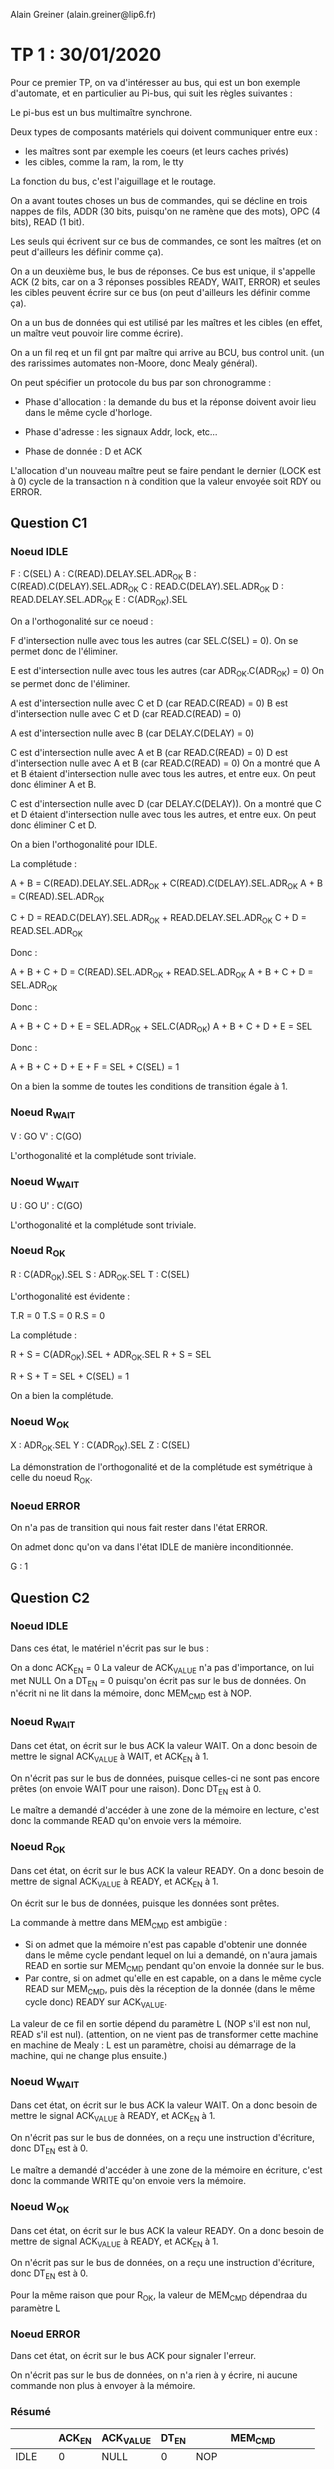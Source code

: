 #+TITLE : Prise de notes TP 4I106 MULTI
#+PROPERTY: header-args :mkdirp yes
#+STARTUP: inlineimages

Alain Greiner (alain.greiner@lip6.fr)

* TP 1 : 30/01/2020

Pour ce premier TP, on va d'intéresser au bus, qui est un bon exemple d'automate, et en particulier au Pi-bus, qui suit les règles suivantes :

Le pi-bus est un bus multimaître synchrone.

Deux types de composants matériels qui doivent communiquer entre eux :
- les maîtres sont par exemple les coeurs (et leurs caches privés)
- les cibles, comme la ram, la rom, le tty

La fonction du bus, c'est l'aiguillage et le routage.

On a avant toutes choses un bus de commandes, qui se décline en trois nappes de fils, ADDR (30 bits, puisqu'on ne ramène que des mots), OPC (4 bits), READ (1 bit).

Les seuls qui écrivent sur ce bus de commandes, ce sont les maîtres (et on peut d'ailleurs les définir comme ça).

On a un deuxième bus, le bus de réponses. Ce bus est unique, il s'appelle ACK (2 bits, car on a 3 réponses possibles READY, WAIT, ERROR) et seules les cibles peuvent écrire sur ce bus (on peut d'ailleurs les définir comme ça).

On a un bus de données qui est utilisé par les maîtres et les cibles (en effet, un maître veut pouvoir lire comme écrire).

On a un fil req et un fil gnt par maître qui arrive au BCU, bus control unit. (un des rarissimes automates non-Moore, donc Mealy général).

On peut spécifier un protocole du bus par son chronogramme :

- Phase d'allocation : la demande du bus et la réponse doivent avoir lieu dans le même cycle d'horloge.

- Phase d'adresse : les signaux Addr, lock, etc...

- Phase de donnée : D et ACK 

L'allocation d'un nouveau maître peut se faire pendant le dernier (LOCK est à 0) cycle de la transaction n à condition que la valeur envoyée soit RDY ou ERROR.

** Question C1

*** Noeud IDLE

F : C(SEL)
A : C(READ).DELAY.SEL.ADR_OK
B : C(READ).C(DELAY).SEL.ADR_OK
C : READ.C(DELAY).SEL.ADR_OK
D : READ.DELAY.SEL.ADR_OK
E : C(ADR_OK).SEL

On a l'orthogonalité sur ce noeud :

F d'intersection nulle avec tous les autres (car SEL.C(SEL) = 0).
On se permet donc de l'éliminer.

E est d'intersection nulle avec tous les autres (car ADR_OK.C(ADR_OK) = 0)
On se permet donc de l'éliminer.

A est d'intersection nulle avec C et D (car READ.C(READ) = 0)
B est d'intersection nulle avec C et D (car READ.C(READ) = 0)

A est d'intersection nulle avec B (car DELAY.C(DELAY) = 0)

C est d'intersection nulle avec A et B (car READ.C(READ) = 0)
D est d'intersection nulle avec A et B (car READ.C(READ) = 0)
On a montré que A et B étaient d'intersection nulle avec tous les autres, et entre eux.
On peut donc éliminer A et B.

C est d'intersection nulle avec D (car DELAY.C(DELAY)).
On a montré que C et D étaient d'intersection nulle avec tous les autres, et entre eux.
On peut donc éliminer C et D.

On a bien l'orthogonalité pour IDLE.

La complétude :

A + B = C(READ).DELAY.SEL.ADR_OK + C(READ).C(DELAY).SEL.ADR_OK
A + B = C(READ).SEL.ADR_OK

C + D = READ.C(DELAY).SEL.ADR_OK + READ.DELAY.SEL.ADR_OK
C + D = READ.SEL.ADR_OK

Donc :

A + B + C + D = C(READ).SEL.ADR_OK + READ.SEL.ADR_OK
A + B + C + D = SEL.ADR_OK

Donc :

A + B + C + D + E = SEL.ADR_OK + SEL.C(ADR_OK)
A + B + C + D + E = SEL

Donc :

A + B + C + D + E + F = SEL + C(SEL) = 1

On a bien la somme de toutes les conditions de transition égale à 1.

*** Noeud R_WAIT

V : GO
V' : C(GO)

L'orthogonalité et la complétude sont triviale.

*** Noeud W_WAIT

U : GO
U' : C(GO)

L'orthogonalité et la complétude sont triviale.

*** Noeud R_OK

R : C(ADR_OK).SEL
S : ADR_OK.SEL
T : C(SEL)

L'orthogonalité est évidente :

T.R = 0
T.S = 0
R.S = 0

La complétude :

R + S = C(ADR_OK).SEL + ADR_OK.SEL
R + S = SEL

R + S + T = SEL + C(SEL) = 1

On a bien la complétude.

*** Noeud W_OK

X : ADR_OK.SEL
Y : C(ADR_OK).SEL
Z : C(SEL)

La démonstration de l'orthogonalité et de la complétude est symétrique à celle du noeud R_OK.

*** Noeud ERROR

On n'a pas de transition qui nous fait rester dans l'état ERROR.

On admet donc qu'on va dans l'état IDLE de manière inconditionnée.

G : 1

** Question C2

*** Noeud IDLE

Dans ces état, le matériel n'écrit pas sur le bus :

On a donc ACK_EN = 0
La valeur de ACK_VALUE n'a pas d'importance, on lui met NULL
On a DT_EN = 0 puisqu'on écrit pas sur le bus de données.
On n'écrit ni ne lit dans la mémoire, donc MEM_CMD est à NOP.

*** Noeud R_WAIT

Dans cet état, on écrit sur le bus ACK la valeur WAIT. On a donc besoin de mettre le signal ACK_VALUE à WAIT, et ACK_EN à 1.

On n'écrit pas sur le bus de données, puisque celles-ci ne sont pas encore prêtes (on envoie WAIT pour une raison). Donc DT_EN est à 0.

Le maître a demandé d'accéder à une zone de la mémoire en lecture, c'est donc la commande READ qu'on envoie vers la mémoire.

*** Noeud R_OK

Dans cet état, on écrit sur le bus ACK la valeur READY. On a donc besoin de mettre de signal ACK_VALUE à READY, et ACK_EN à 1.

On écrit sur le bus de données, puisque les données sont prêtes.

La commande à mettre dans MEM_CMD est ambigüe :
- Si on admet que la mémoire n'est pas capable d'obtenir une donnée dans le même cycle pendant lequel on lui a demandé, on n'aura jamais READ en sortie sur MEM_CMD pendant qu'on envoie la donnée sur le bus.
- Par contre, si on admet qu'elle en est capable, on a dans le même cycle READ sur MEM_CMD, puis dès la réception de la donnée (dans le même cycle donc) READY sur ACK_VALUE.

La valeur de ce fil en sortie dépend du paramètre L (NOP s'il est non nul, READ s'il est nul). (attention, on ne vient pas de transformer cette machine en machine de Mealy : L est un paramètre, choisi au démarrage de la machine, qui ne change plus ensuite.)

*** Noeud W_WAIT

Dans cet état, on écrit sur le bus ACK la valeur WAIT. On a donc besoin de mettre le signal ACK_VALUE à READY, et ACK_EN à 1.

On n'écrit pas sur le bus de données, on a reçu une instruction d'écriture, donc DT_EN est à 0.

Le maître a demandé d'accéder à une zone de la mémoire en écriture, c'est donc la commande WRITE qu'on envoie vers la mémoire.

*** Noeud W_OK

Dans cet état, on écrit sur le bus ACK la valeur READY. On a donc besoin de mettre de signal ACK_VALUE à READY, et ACK_EN à 1.

On n'écrit pas sur le bus de données, on a reçu une instruction d'écriture, donc DT_EN est à 0.

Pour la même raison que pour R_OK, la valeur de MEM_CMD dépendraa du paramètre L

*** Noeud ERROR

Dans cet état, on écrit sur le bus ACK pour signaler l'erreur.

On n'écrit pas sur le bus de données, on n'a rien à y écrire, ni aucune commande non plus à envoyer à la mémoire.

*** Résumé

|        | ACK_EN | ACK_VALUE | DT_EN | MEM_CMD                   |
|--------+--------+-----------+-------+---------------------------|
| IDLE   |      0 | NULL      |     0 | NOP                       |
| R_WAIT |      1 | WAIT      |     0 | READ                      |
| R_OK   |      1 | READY     |     1 | NOP (si !L), READ (si L)  |
| W_WAIT |      1 | WAIT      |     0 | WRITE                     |
| W_OK   |      1 | READY     |     0 | NOP (si !L), WRITE (si L) |
| ERROR  |      1 | ERROR     |     0 | NOP                       |


A priori, on n'a écrit sur les bus ACK comme DT qu'au moment où on avait le droit de le faire. En effet, si on se rappelle le chronogramme du PIBUS, les différents états : R_WAIT R_OK W_WAIT W_OK ERROR n'arrivent qu'après une demande du maître. On a donc le bus réservé pour la réponse (donc aucun problème pour le bus ACK), et éventuellement le bus DT réservé si on a une donnée à transmettre.

Donc notre fonction de génération ne créé pas de court-circuits.

** Question D1

*** Noeud INIT

On passe de INIT à RAM_REQ de manière inconditionnée.

Donc A = 1

*** Noeud RAM_REQ

On passe de RAM_REQ à RAM_A0 (demande de la première adresse) seulement si le bus est alloué. On a donc

B = GNT, et donc B' = C(GNT)

*** Noeud RAM_A0

On passe de RAM_A0 à RAM_A1_D0 (attente de la première donnée et demande de la deuxième adresse) de manière inconditionnée.

Même si la mémoire fait attendre le maître, on demande quand même la prochaine adresse.

Donc C = 1

*** Noeud RAM_A1_D0

Cet état signifie très exactement : *attente* de la première donnée et demande de la deuxième adresse.

La consigne précise :

#+BEGIN_QUOTE
Dans le cas des transactions de type rafale, on utilise une technique de pipe-line, pour effectuer, dans le même cycle et sur deux nappes de fils séparées, le transfert de l'adresse (i+1), en même temps que le transfert de la donnée (i).
#+END_QUOTE

Moi, le maître, je n'ai le droit de demander l'adresse i+1 que si je reçois READY sur le bus ACK pour ma demande de l'adresse i.

Donc

D = RDY et D' = C(RDY)

*** Noeud RAM_A2_D1

De même :

E = RDY et E' = C(RDY)

*** Noeud RAM_A3_D2

De même :

F = RDY et F' = C(RDY)

*** Noeud RAM_D3

De même :

G = RDY et G' = C(RDY)

*** Noeud W_REQ

Dans cet état, on demande l'accès au bus pour écrire dans le tty.

On ne passe dans l'état W_AD que si le bus nous a été donné, donc :

H = GNT et H' = C(GNT)

*** Noeud W_AD

Dans cet état, on envoie une instruction d'écriture sur le bus, à destination du tty.

On ne demande rien dans cet état, on en sort de manière inconditionnée.

Donc I = 1

*** Noeud W_DT

Dans cet état, le maître envoie le caractère et doit vérifier :
- Que le caractère qu'il a transmis est bien arrivé et a bien été traité.
- Qu'il a bien envoyé tous les caractères.

S'il a envoyé tous les caractères, il doit passer dans sa boucle d'attente de saisie du clavier.

Sinon, il doit envoyer le caractère suivant. Et pour cela, il doit demander le bus.

Donc K = RDY.LAST et L = RDY.C(LAST) et J = C(RDY)

On a bien la complétude et l'orthogonalité.

*** Noeud STS_REQ

Dans cet état, le maître veut vérifier la valeur du registre status du tty pour savoir si quelqu'un a écrit dans le terminal.

Pour lire cette valeur, il doit obtenir le bus.

Donc M = GNT et M' = C(GNT)

*** Noeud STS_AD

Dans cet état, le maître envoie l'adresse du registre status du tty, il ne demande rien, il sort de cet état de manière inconditionnée.

Donc N = 1

*** Noeud STS_DT

Dans cet état, le maître doit vérifier :
- Qu'il a bien reçu le contenu du registre status du tty.
- Que la valeur de ce registre est bien non nulle, auquel cas il va demander de lire le registre keybuf du terminal.

Donc O = C(RDY) et P = RDY.C(NUL) et Q = RDY.NUL

On a bien la complétude et l'orthogonalité.

*** Noeud BUF_REQ

Dans cet état, le maître veut lire la valeur du registre keybuf du terminal.

Pour ça, il doit obtenir le bus.

Donc R = GNT et R' = C(GNT)

*** Noeud BUF_AD

Dans cet état, le maître envoie une demande en lecture vers le terminal, il n'attend rien.

On sort de cet état de manière inconditionnée.

Donc S = 1

*** Noeud BUF_DT

Dans cet état, le maître doit simplement attendre la donnée du registre keybuf du terminal.

Donc T = RDY et T' = C(RDY)

** Question D2

*** Noeud INIT

Dans cet état, le maître ne demande rien, n'a pas le bus de commandes ni le bus de données.

On a donc C(REQ), C(CMD_EN), C(DT_EN).

Les signaux ADR_VALUE, READ_VALUE, et LOCK_VALUE ne sont pas applicables, ils ne sont pas envoyés.

*** Noeud RAM_REQ

Dans cet état, le maître demande le bus, mais il ne l'a pas encore. Il n'a pas le droit d'écrire, ni sur le bus de données, ni sur le bus de commandes.

On a donc REQ, C(CMD_EN), C(DT_EN).

Les signaux ADR_VALUE, READ_VALUE, et LOCK_VALUE ne sont toujours pas applicables, ils ne sont pas envoyés.

*** Noeud RAM_A0

Dans cet état, le maître a le bus, il demande l'adresse RAM_BASE.

Le signal REQ passe à 0, parce que la consigne spécifie que celui-ci est utilisé seulement pour demander le bus, pas pour le garder (c'est le signal LOCK_VALUE qui remplit ce rôle).

On envoie une demande, il faut donc autoriser l'émission sur le bus de commandes, donc le signal CMD_EN est activé.

Il s'agit d'une requête en lecture, donc READ_VALUE est à 1.

Il s'agit d'une demande rafale, et cette demande n'est pas la dernière de la rafale. On mettra donc le signal LOCK_VALUE.

On n'écrit pas sur le bus de données, donc DT_EN est à 0.

*** Noeud RAM_A1_D0

Dans cet état, le maître a le bus, il demande l'adresse RAM_BASE+4.

Le signal REQ passe à 0, parce que la consigne spécifie que celui-ci est utilisé seulement pour demander le bus, pas pour le garder (c'est le signal LOCK_VALUE qui remplit ce rôle).

On envoie une demande, il faut donc autoriser l'émission sur le bus de commandes, donc le signal CMD_EN est activé.

Il s'agit d'une requête en lecture, donc READ_VALUE est à 1.

Il s'agit d'une demande rafale, et cette demande n'est pas la dernière de la rafale. On mettra donc le signal LOCK_VALUE.

On n'écrit pas sur le bus de données, donc DT_EN est à 0.

*** Noeud RAM_A2_D1

Pareil que l'état précédent, on prendra bien garde à changer la valeur de la variable ADR_VALUE.

*** Noeud RAM_A3_D2

Pareil que l'état précédent, on prendra bien garde à changer la valeur de la variable ADR_VALUE.

On signalera aussi que la commande est la dernière de la rafale en mettant le signal LOCK_VALUE à 0.

*** Noeud RAM_D3

Dans cet état, le maître n'envoie plus de commandes, donc ADR_VALUE et READ_VALUE et LOCK_VALUE ne sont plus applicables, et CMD_EN est à 0.

On ne demande pas le bus, donc REQ est à 0.

On n'écrit pas sur le bus de données, donc DT_EN est à 0.

*** Noeud W_REQ

Dans cet état, le maître demande le bus, on met donc REQ à 1.

Il ne l'a pas reçu, donc il n'a pas le droit d'écrire sur le bus de commandes. Donc CMD_EN est à 0, et ADR_VALUE, READ_VALUE et LOCK_VALUE ne sont pas applicables.

On n'écrit pas sur le bus de données non plus, donc DT_EN est à 0.

*** Noeud W_AD

Dans cet état, le maître a obtenu le bus, il lance une requête d'écriture simple sur le bus à destination de l'adresse TTY_BASE.

On a donc REQ à 0, CMD_EN à 1, ADR_VALUE à TTY_BASE, READ_VALUE à 0, LOCK_VALUE à 0.

Ici, on a une ambigüité : le maître envoie-t-il les données dans cet état, ou dans l'état suivant ? Le modèle fourni par soclib semble pencher pour la deuxième option, même s'il n'est nulle part question de cycle de décalage entre la requête d'écriture et l'envoi effectif des données.

Le chronogramme (tp1_chronogramme.png) semble aussi pencher pour la deuxième option.

On met donc DT_EN à 0

*** Noeud W_DT

Dans cet état, le maître envoie les données du caractère sur le bus de données, on met donc DT_EN à 1.

Sinon, il n'envoie pas de commandes, ni ne demande le bus.

*** Noeud STS_REQ

Dans cet état, le maître veut obtenir le bus. On a donc REQ à 1.

Puisqu'il ne l'a pas, il n'écrit ni sur le bus de commandes, ni sur le bus de données.

*** Noeud STS_AD

Dans cet état, le maître envoie une requête en lecture simple vers l'adresse TTY_BASE+4. Il n'utilise pas le bus de données.

*** Noeud STS_DT

Dans cet état, le maître reçoit la réponse du terminal. Il ne demande pas le bus, il n'envoie pas de commandes, ni de données.

*** Noeud BUF_REQ

Dans cet état, le maître veut obtenir le bus. On donc REQ à 1.

Puisqu'il ne l'a pas, il n'écrit ni sur le bus de commandes, ni sur le bus de données.

*** Noeud BUF_AD

Dans cet état, le maître a obtenu le bus, il lance une requête simple en lecture vers l'adresse TTY_BASE+8. Il n'utilise pas le bus de données.

*** Noeud BUF_DT

Dans cet état, le maître attend la réponse du terminal. Il n'utilise aucun bus.

*** Résumé

|           | REQ | CMD_EN | ADR_VALUE   | READ_VALUE | LOCK_VALUE | DT_EN |
|-----------+-----+--------+-------------+------------+------------+-------|
| INIT      |   0 |      0 | NULL        | NULL       | NULL       |     0 |
| RAM_REQ   |   1 |      0 | NULL        | NULL       | NULL       |     0 |
| RAM_A0    |   0 |      1 | RAM_BASE    | 1          | 1          |     0 |
| RAM_A1_D0 |   0 |      1 | RAM_BASE+4  | 1          | 1          |     0 |
| RAM_A2_D1 |   0 |      1 | RAM_BASE+8  | 1          | 1          |     0 |
| RAM_A3_D2 |   0 |      1 | RAM_BASE+12 | 1          | 0          |     0 |
| RAM_D3    |   0 |      0 | NULL        | NULL       | NULL       |     0 |
| W_REQ     |   1 |      0 | NULL        | NULL       | NULL       |     0 |
| W_AD      |   0 |      1 | TTY_BASE    | 0          | 0          |     0 |
| W_DT      |   0 |      0 | NULL        | NULL       | NULL       |     1 |
| STS_REQ   |   1 |      0 | NULL        | NULL       | NULL       |     0 |
| STS_AD    |   0 |      1 | TTY_BASE+4  | 1          | 0          |     0 |
| STS_DT    |   0 |      0 | NULL        | NULL       | NULL       |     0 |
| BUF_REQ   |   1 |      0 | NULL        | NULL       | NULL       |     0 |
| BUF_AD    |   0 |      1 | TTY_BASE+8  | 1          | 0          |     0 |
| BUF_DT    |   0 |      0 | NULL        | NULL       | NULL       |     0 |

On a tenu à distinguer NULL et 0 pour distinguer les cas où le signal était effectivement signifiant. Dans les fait, NULL peut prendre n'importe quelle valeur, le signal n'est pas transmis. On imagine qu'il prend la valeur 0.

** Question E1

*** Noeud IDLE

On reste dans l'état IDLE seulement si personne ne demande le bus.

Donc X' = C(REQ) et X = REQ

On a de manière évidente l'orthogonalité et la complétude.

*** Noeud AD

Dans cet état, le bus a été alloué à un maître, et c'est la première commande.

La première commande est en même temps la dernière commande si, et seulement si, LOCK est à 0. Sinon, on est la première commande d'une rafale, et donc on va dans l'état DTAD.

Donc Y = LOCK et Y' = C(LOCK)

On a de manière évidente l'orthogonalité et la complétude.

*** Noeud DTAD

Dans cet état, le bus a été alloué à un maitre, et on est au milieu d'un transaction rafale : CMD(i) / RSP(i-1).

On ne sort de cet état que si :
- la commande envoyée est bien la dernière
- On a bien reçu soit READY, soit ERROR de la cible.

Donc Z = C(WAIT).C(LOCK) et Z' = WAIT + LOCK

On a de manière évidente l'orthogonalité et la complétude.

*** Noeud DT

On ne sort de cet état que si la réponse de la cible est READY ou ERROR.

Donc J = WAIT

On ne retourne dans l'état IDLE que si personne n'a demandé le bus.

Donc K = C(WAIT).C(REQ)

On ne retourne dans l'état AD que si quelqu'un a demandé le bus.

Donc L = C(WAIT).REQ

On a l'orthogonalité et la complétude par construction.

** Question E2

*** Noeud IDLE

On se rappelle ici le fait que cet automate est un automate de Mealy. Le BCU est censé répondre à la requête du maître dans le même cycle.

Le signal GNT est donc activé à la suite de la réception du signal REQ.

Le maître n'a encore sélectionné personne, les signaux de sélection sont à 0.

*** Noeud AD

Dans cet état, le maître a sélectionné un maître et une cible. Dans ce PIBUS simplifié, on a seulement deux cibles possibles, la RAM et le tty.

On active bien entendu qu'un seul des deux signaux SEL0 et SEL1, sous peine de court-circuit.

On active SEL0 si les bits de poids fort correspondent à une adresse de la RAM, SEL1 sinon.

On n'a pas besoin d'activer le signal GNT, le bus a déjà été attribué.

*** Noeud AD/DT

Pareil qu'au noeud précédent.

*** Noeud DT

Dans ce noeud, le bus a été alloué à un maître, et c'est la réponse à la dernière commande.

On n'a pas de commande, donc SEL0 et SEL1 sont à 0.

Si la réponse de la cible est WAIT, on reste dans cet état, on continue à attendre.

Si la réponse de la cible n'est pas WAIT, c'est que le maître courant a fini sa demande (qu'elle soit valable ou non). On peut donc déjà attribuer le bus à un autre maître (ou au même), pour qu'il puisse faire sa commande au prochain cycle. Si le maître requiert le bus (signal REQ), on le lui donne (signal GNT).

*** Résumé

|       | GNT         | SEL0          | SEL1          |
|-------+-------------+---------------+---------------|
| IDLE  | REQ         | 0             | 0             |
| AD    | 0           | DEC(A) == RAM | DEC(A) != RAM |
| DT/AD | 0           | DEC(A) == RAM | DEC(A) != RAM |
| DT    | REQ.C(WAIT) | 0             | 0             |

** Question E3

Comme on l'a déjà expliqué, les contraintes se limitent strictement à :
- on doit laisser un cycle entre la commande d'un maître et la commande d'un autre maître
- le bcu doit répondre au maître dans le même cycle que la demande

Donc, lors de la réponse à la dernière commande d'un maître, la dernière fois que le maître en question a parlé, c'était au cycle précédent. On peut donc se permettre de faire parler un autre maître au cycle suivant. Pour pouvoir faire parler un maître au cycle suivant, il faut lui accorder le bus là maintenant.

Donc, on alloue le maître non seulement dans l'état IDLE, mais aussi dans l'état DT, pour gagner un cycle. 

** Question F1

Instanciation des deux matériels manquants :

#+BEGIN_SRC c++
  PibusSimpleMaster		master	("master", SEG_RAM_BASE, SEG_TTY_BASE);
  PibusSimpleRam		ram	("ram"  , 0, segtable, ram_latency, loader);
#+END_SRC

Connexion des deux matériels manquants :

Commençons par la ram :
- on connecte le signal d'horloge, le signal de reset, et le signal de "tout" (on ne sait pas ce qu'il fait)

#+BEGIN_SRC c++
  ram.p_ck(signal_ck);
  ram.p_resetn(signal_resetn);
  ram.p_tout(signal_pi_tout);
#+END_SRC

- on connecte le signal de sélection (SEL0) :

#+BEGIN_SRC c++
  ram.p_sel(signal_sel_ram);
#+END_SRC

- On connecte le signal d'adresse, d'opcode, de read, de data, de ack :

#+BEGIN_SRC c++
  ram.p_a(signal_pi_a);
  ram.p_read(signal_pi_read);
  ram.p_opc(signal_pi_opc);
  ram.p_ack(signal_pi_ack);
  ram.p_d(signal_pi_d);
#+END_SRC

Ensuite, le maître :
- On commence toujours par le signal d'horloge, de reset, et de tout :

#+BEGIN_SRC c++
  master.p_ck(signal_ck);
  master.p_resetn(signal_resetn);
  master.p_tout(signal_pi_tout);
#+END_SRC

- On connecte le signal de req, de gnt, de lock :

#+BEGIN_SRC c++
  master.p_req(signal_req_master);
  master.p_gnt(signal_gnt_master);
  master.p_lock(signal_pi_lock);
#+END_SRC

- On connecte le signal de addr, opc, read, data, et ack :

#+BEGIN_SRC c++
  master.p_a(signal_pi_a);
  master.p_opc(signal_pi_opc);
  master.p_read(signal_pi_read);
  master.p_d(signal_pi_d);
  master.p_ack(signal_pi_ack);
#+END_SRC

** Question F2

Ajout du segment du tty :

#+BEGIN_SRC c++
  segtable.addSegment("seg_tty", SEG_TTY_BASE, 0x00000010, 1, false);
#+END_SRC

On lui donne le nom "seg_tty", on le fait commencer à SEG_TTY_BASE, on sait par la consigne qu'il occupe 16 octets (4 registres d'un mot chacun), l'identifiant de la cible tty est 1, et on désactive le cache.

** Question F3

Comment est initialisée la chaîne de caractères "Hello World!" dans la mémoire ?

Le constructeur de l'objet PibusSimpleRam prend en dernier argument une référence vers un objet Loader.

L'objet Loader qu'on lui a passé en paramètre est loader, qu'on a instancié trois lignes plus haut :

Le constructeur de cet objet loader prend en paramètre une chaîne de caractères, probablement parsée :
- string_file : un cheminom de fichier qui contient les données à charger
- 0x10000000 : l'adresse à laquelle charger ces données
- D : un flag, apparemment

** Question G1

En exécutant la commande :

#+BEGIN_SRC shell
  time ./simul.x -NCYCLES 1000000
#+END_SRC

On obtient :

- real    0m3.993s
- user    0m1.578s
- sys     0m1.146s


Donc 1000000 de cycles simulés en 4 secondes, soient 250000 cycles par secondes, soit 250 kHz.

La condition selon laquelle SystemC ne doit pas être pire que 1000 fois moins rapide que le matériel est à peu près tenue, si on suppose un matériel simulé à 250 MHz.

** Question G2

Combien y-a-t-il de cycles d'attente dans les états de l'automate du composant maître où celui-ci demande au BCU l'allocation du bus ? Expliquez ce comportement.

On admet que la question signifie : combien y a-t-il de cycles d'attente entre la demande du bus par le maître et son allocation ?

Il n'y a aucun cycle d'attente entre la demande du bus et son allocation : on a l'activation du signal REQ, qui demande le bus, et du signal GNT, qui l'accorde, dans les mêmes cycles.

Ce comportement est voulu. On veut pouvoir répondre au maître tout de suite. Cette chose est rendus possible par le fait que le BCU est un automate de Mealy : son signal GNT peut être activé de manière asynchrone aux fronts d'horloge.

** Question G3

Combien y-a-t-il de cycles d'attente dans les états de l'automate du composant maître ou celui-ci attend la réponse de la RAM ? Expliquez ce comportement.

On admet que la question signifie :

Combien faut-il de cycles entre l'arrivée de la demande du maître à la RAM et le passage de la RAM dans l'état READ_OK (qui signifie que la RAM envoie les données demandées sur le bus) ?

Avec les paramètres qu'on a choisi, on a deux cycles d'attente.

Regardons pour cela les cycles 1, 2, 3 et 4.

(Pour une raison inexpliquée, le maître ne commence pas dans l'état INIT, mais directement dans l'état RAM_A0.)

#+BEGIN_QUOTE
,*******  cycle = 1 *******
bcu : fsm = AD | selected target = 0
master : state = RAM_A0
ram : IDLE
tty : IDLE   keyboard status[0] = 0   display status[0] = 0
req     = 0
gnt     = 0
sel_ram = 1
sel_tty = 0
avalid  = 1
read    = 1
lock    = 1
address = 0x10000000
ack     = 0
data    = 0
,*******  cycle = 2 *******
bcu : fsm = DTAD | selected target = 0
master : state = RAM_A1_D0
ram : READ_WAIT
tty : IDLE   keyboard status[0] = 0   display status[0] = 0
req     = 0
gnt     = 0
sel_ram = 1
sel_tty = 0
avalid  = 1
read    = 1
lock    = 1
address = 0x10000004
ack     = 0
data    = 0
,*******  cycle = 3 *******
bcu : fsm = DTAD | selected target = 0
master : state = RAM_A1_D0
ram : READ_WAIT
tty : IDLE   keyboard status[0] = 0   display status[0] = 0
req     = 0
gnt     = 0
sel_ram = 1
sel_tty = 0
avalid  = 1
read    = 1
lock    = 1
address = 0x10000004
ack     = 0
data    = 0
,*******  cycle = 4 *******
bcu : fsm = DTAD | selected target = 0
master : state = RAM_A1_D0
ram : READ_OK
tty : IDLE   keyboard status[0] = 0   display status[0] = 0
req     = 0
gnt     = 0
sel_ram = 1
sel_tty = 0
avalid  = 1
read    = 1
lock    = 1
address = 0x10000004
ack     = 0x2
data    = 0x6c6c6548
#+END_QUOTE

Le cycle 1 est la demande du maître. Celle-ci arrive à la fin du cycle 1, la RAM sort de l'état IDLE avec le front montant du cycle 2.

La RAM reste dans l'état READ_WAIT jusqu'à la fin du cycle 3, soient deux cycles entiers.

On a donc deux cycles d'attente pour la première demande, ce qui correspond bien au paramètre ram_latency qu'on a choisi. (pas d'attente en revanche pour les demandes suivantes de la rafale, ce qui correspond à notre modélisation de la RAM)

** Question G4

On admet que la question signifie :

Combien faut-il de cycles, *depuis un état initial INIT du maître*, pour afficher un caractère sur le composant PIBUS_MULTI_TTY ?

On commence donc par se placer dans le premier état INIT du maître (dont l'index du cycle n'est pas déterministe, il dépend en fait du temps qu'on a fait tourner le maître à attendre notre input au clavier).

Il se trouve que dans ma trace, ce premier état initial INIT est au cycle 9389. On recherche donc à partir de ce cycle-là le premier état DISPLAY du TTY, avec 0x48 ('H') en data.

C'est le cycle 9400.

Il faut donc 9400 - 9389 = 11 cycles pour afficher un caractère dans le composant PIBUS_MULTI_TTY depuis l'état inital INIT du maître, étant donné les valeurs de latence de la RAM données en paramètres (soit 2 dans notre cas, variable ram_latency que nous n'avons pas modifié).

** Question G5

Comme on l'a déjà dit, le maître commence directement dans l'état RAM_A0 pour une raison inexpliquée.

Le chronogramme tiendra compte de cet état de choses, et commencera aussi dans cet état-là.

Ci-joint donc un chronogramme des cycles 1 à 20 compris :

[[./TP1/chronogramme.png][Chronogramme]]


On s'est permis de spécifier à certains endroits un signal XXX pour "don't care". On voulait en fait faire remarquer que personne n'écrivait à ce moment-là. Laisser la valeur résiduelle des cycles précédents aurait fonctionné aussi, mais on aurait eu plus de mal à faire la différence entre un signal effectivement envoyé et un signal résiduel dont il ne faut pas tenir compte.


* TP 2 : 07/02/2020

** Question C1

On a direct mapping, soit icache_ways = 1

On a 16 octets par ligne de cache, soit 4 mots, donc icache_words = 4

1024 / 16, soient 64 lignes, donc icache_sets = 64

De même pour les caches de données.

** Question C2

Il faut pouvoir garantir que la machine rebootera après un arrêt intempestif.

Pour que notre automate soit déterministe, il faut qu'il ait un unique état initial connu et constant.

Cet état initial est donné par le contenu du segment seg_reset.

Il faut absolument que ce segment mappe vers une zone de la mémoire en lecture seule.

** Question C3

Le segment seg_tty doit être non cachable, parce que les caractères affichés dans le terminal doivent toujours correspondre effectivement à ce que le processeur connaît.

Le cache permet que ces deux valeurs soient différentes, même transitoirement, et c'est inacceptable.

** Question C4

Les segments protégés sont :
- seg_reset
- seg_kcode
- seg_kdata
- seg_kdata
- seg_tty

On le repère à ce que ils font partie des adresses hautes (bit de poids fort à 1).

** Question D1

Le programme utilisateur doit donner au noyau :
- la référence de l'appel système qu'il appelle
- les paramètres

La première information est facile à transmettre :
Les noms et les comportements des appels systèmes sont réputés connus de l'utilisateur (ils sont documentés) : il suffit de passer un nom, et le noyau a une liste statique des appels systèmes. Il cherche dans sa liste et trouve (ou non, auquel cas il rend une erreur).

La deuxième information est un peu plus délicate à transmettre : le noyau et le userspace n'ont pas la même pile : le noyau, qui a tous les droits, peut aller chercher les arguments directement dans la pile utilisateur du processus qui a fait l'appel système (c'est ce que faisait unix v5).

Sinon, comme c'est le cas ici, on peut stocker les arguments dans des registres visibles du processeur. Cette technique suppose une quantité limitée d'arguments.

En général, c'est même une technique mixte qui est utilisée : les premiers arguments peuvent être mis dans des registres, et la suite peut-être mise ou bien dans la pile ou bien dans une zone précise de l'espace mémoire du processus appelant.

** Question D2

Le tableau _cause_vector contient les raisons d'entrée en mode noyau. Il est initialisé dans le fichier exc_handler.c.

Le tableau _syscall_vector contient les points d'entrée des handlers des appels systèmes. Il est initialisé dans le fichier sys_handler.c.

D'après le code assembleur de la fonction _sys_handler, les handlers des appels systèmes sont indexés par leurs 5 bits de poids faible (donc 32 handlers) :

#+BEGIN_SRC mips
	  andi        $26,$2,0x1F
#+END_SRC

** Question D3

Dans l'ordre :

L'utilisateur appelle la fonction utilisateur proctime().

La fonction proctime() appelle la fonction inlinée sys_call(), avec comme premier argument 0x01, soit l'index de la fonction *noyau* _proctime() dans le tableau _syscall_vector.

La fonction syscall() enregistre dans des registres du processeur les arguments de la fonction, et il appelle l'instruction MIPS "syscall".

On fait l'hypothèse que cette instruction permet de passer en mode noyau (donc de rendre accessible des instructions processeur et des adresses), et de jump à une adresse bien précise. Ce passage en mode noyau se fait au moyen d'une trappe, soit une interruption matérielle.

On fait l'hypothèse, appuyée sur le code, qu'on saute à l'adresse 0x80000000 (en fait 0x80000000 + 0x180), soit l'adresse de la fonction assembleur _giet. Cette fonction assembleur du noyau a pour but de regarder quelle est la cause de l'interruption matérielle. Il se trouve que la cause de l'interruption matérielle courante suppose l'appel à la fonction assembleur _sys_handler.

On saute donc vers la fonction _sys_handler.

La fonction _sys_handler consulte le tableau _syscall_vector, et voit donc que le handler à appeler est la fonction _proctime.

_sys_handler saute donc vers la fonction _proctime (et il prend la peine de désactiver les interruptions : le noyau est *non-préemptif*) :

#+BEGIN_SRC mips
	  jalr        $3
	  mtc0        $0,$12                 
#+END_SRC

(on est en MIPS 32 bits, avec 5 étages de pipeline et un delayed slot : l'instruction mtc0 est exécutée malgré le jump)

La fonction _proctime consiste en une ligne d'assembleur, qui va lire le contenu du registre $9 du coprocesseur 0, censé apparemment contenir le nombre de cycles de processeurs écoulés depuis le démarrage de la machine (on ne sait pas trop comment, le code ne permet pas de le dire).

Cette valeur est copiée dans une variable de la pile, appelée ret. Cette variable est retournée par la fonction.

On se retrouve à la ligne suivante :

#+BEGIN_SRC mips
	  lw          $26,16($29)
	  mtc0        $26,$12
#+END_SRC

La fin de la fonction restaure les pointeurs de pile et d'instructions.

On se retrouve en mode utilisateur, à la fin de la fonction sys_call().

Qui retourne la valeur qui a été opportunément placée dans la pile au bon endroit (dans la variable reg_no_and_output).

On se trouve à la fin de la fonction proctime().

** Question D4

Cet appel système dont on vient de détailler le déroulement a le coût en *instructions* suivant, calculé sur la base des fichiers app.bin.txt et sys.bin.txt, qui sont les codes objets désassemblés :

Dans la fonction proctime :

400094:	27bdffe0 	addiu	sp,sp,-32
400098:	afbf001c 	sw	ra,28(sp)
40009c:	afbe0018 	sw	s8,24(sp)
4000a0:	03a0f025 	move	s8,sp
4000a4:	afa00010 	sw	zero,16(sp)
4000a8:	00003825 	move	a3,zero
4000ac:	00003025 	move	a2,zero
4000b0:	00002825 	move	a1,zero
4000b4:	24040001 	li	a0,1
4000b8:	0c100000 	jal	400000 <sys_call>
4000bc:	00000000 	nop

(soient 11 instructions)

Dans la fonction sys_call :

400000:	27bdfff8 	addiu	sp,sp,-8
400004:	afbf0004 	sw	ra,4(sp)
400008:	afbe0000 	sw	s8,0(sp)
40000c:	03a0f025 	move	s8,sp
400010:	afc40008 	sw	a0,8(s8)
400014:	afc5000c 	sw	a1,12(s8)
400018:	afc60010 	sw	a2,16(s8)
40001c:	afc70014 	sw	a3,20(s8)
400020:	8fc20008 	lw	v0,8(s8)
400024:	8fc4000c 	lw	a0,12(s8)
400028:	8fc50010 	lw	a1,16(s8)
40002c:	8fc60014 	lw	a2,20(s8)
400030:	8fc70018 	lw	a3,24(s8)
400034:	0000000c 	syscall

(soient 14 instructions)

Dans la fonction _giet :

80000180:	401b6800 	mfc0	k1,c0_cause
80000184:	3c1a8200 	lui	k0,0x8200
80000188:	275a00d0 	addiu	k0,k0,208
8000018c:	337b003c 	andi	k1,k1,0x3c
80000190:	035bd021 	addu	k0,k0,k1
80000194:	8f5a0000 	lw	k0,0(k0)
80000198:	03400008 	jr	k0
8000019c:	00000000 	nop

(soient 8 instructions)

Dans la fonction _sys_handler :

800001a0:	27bdffe8 	addiu	sp,sp,-24
800001a4:	401a6000 	mfc0	k0,c0_status
800001a8:	afba0010 	sw	k0,16(sp)
800001ac:	401b7000 	mfc0	k1,c0_epc
800001b0:	277b0004 	addiu	k1,k1,4
800001b4:	afbb0014 	sw	k1,20(sp)
800001b8:	305a001f 	andi	k0,v0,0x1f
800001bc:	001ad080 	sll	k0,k0,0x2
800001c0:	3c1b8200 	lui	k1,0x8200
800001c4:	277b031c 	addiu	k1,k1,796
800001c8:	037ad821 	addu	k1,k1,k0
800001cc:	8f630000 	lw	v1,0(k1)
800001d0:	241bffed 	li	k1,-19
800001d4:	401a6000 	mfc0	k0,c0_status
800001d8:	035bd024 	and	k0,k0,k1
800001dc:	0060f809 	jalr	v1
800001e0:	409a6000 	mtc0	k0,c0_status

(soient 17 instructions)

Dans la fonction _proctime :

80000520:	27bdfff0 	addiu	sp,sp,-16
80000524:	afbe000c 	sw	s8,12(sp)
80000528:	03a0f025 	move	s8,sp
8000052c:	40024800 	mfc0	v0,c0_count
80000530:	afc20000 	sw	v0,0(s8)
80000534:	8fc20000 	lw	v0,0(s8)
80000538:	03c0e825 	move	sp,s8
8000053c:	8fbe000c 	lw	s8,12(sp)
80000540:	27bd0010 	addiu	sp,sp,16
80000544:	03e00008 	jr	ra
80000548:	00000000 	nop

(soient 11 instructions)

De retour dans la fonction _sys_handler :

800001e4:	40806000 	mtc0	zero,c0_status
800001e8:	8fba0010 	lw	k0,16(sp)
800001ec:	409a6000 	mtc0	k0,c0_status
800001f0:	8fba0014 	lw	k0,20(sp)
800001f4:	409a7000 	mtc0	k0,c0_epc
800001f8:	27bd0018 	addiu	sp,sp,24
800001fc:	42000018 	eret

(soient 7 instructions)

De retour dans la fonction sys_call (on est donc sorti du mode noyau) :

400038:	03c0e825 	move	sp,s8
40003c:	8fbf0004 	lw	ra,4(sp)
400040:	8fbe0000 	lw	s8,0(sp)
400044:	27bd0008 	addiu	sp,sp,8
400048:	03e00008 	jr	ra
40004c:	00000000 	nop

(soient 6 instructions)

De retour dans la fonction proctime :

4000c0:	03c0e825 	move	sp,s8
4000c4:	8fbf001c 	lw	ra,28(sp)
4000c8:	8fbe0018 	lw	s8,24(sp)
4000cc:	27bd0020 	addiu	sp,sp,32
4000d0:	03e00008 	jr	ra
4000d4:	00000000 	nop

(soient 6 instructions)

Donc, depuis l'appel à la fonction proctime par le programme applicatif, à la sortie de cette même fonction, on a un coût en instructions :

*37 instructions* en mode utilisateur
*43 instructions* en mode système

Soient un grand total de *80 instructions*.

Si on suppose, en raison des delayed slots, cycles de gels, accès mémoire, etc..., un CPI de 2, on a donc *160 cycles* dépensés pour cet accès à proctime.

** Question E1

En général, le code de boot doit être exécuté en mode système parce que le boot consiste entre autres à charger le code du noyau en mémoire centrale, et en zone noyau de la mémoire centrale. Pour accéder en écriture à cette zone, on doit être en mode noyau.

Dans notre cas, quand bien même on suppose le code du noyau déjà chargé en mémoire au démarrage de la machine, on est quand même censé manipuler des registres, comme le registre SR, qui n'est accessible qu'en mode noyau.

** Question E2

L'adresse du point d'entrée du code applicatif doit se trouver au début du segment seg_data_base (soit exactement à l'adresse 0x01000000) :

#+BEGIN_SRC mips
	  la	         $26,seg_data_base
	  lw	         $26,0($26)          # get the user code entry point
	  mtc0	         $26,$14             # write it in EPC register
#+END_SRC

C'est bien cette adresse située à l'adresse 0x01000000 qui est chargée dans le compteur ordinal.

** Question E3

Si les adresses définies dans ces deux fichiers ne sont pas égales entre elles, le logiciel essaiera d'accéder à des adresses erronnées, puisque la base des segments pour le logiciel ne sera pas la même que la base des segments pour le matériel.

** Question E4

Le segment seg_reset contient seulement le code de la fonction assembleur reset.

Le segment seg_kcode contient le code de la fonction assembleur giet (le point d'entrée du noyau) et le code de toutes les fonctions du noyau définies dans les fichiers drivers.c, common.c, ctx_handler.c, irq_handler.c, sys_handler.c et exc_handler.c. Lors de la compilation, le code objet est préfixé d'une espèce de tag, .text, qui fait que l'éditeur de liens sait quelles fonctions mettre dans quel segment.

** Question E5

D'après le fichier sys.bin.txt, le segment seg_reset va des adresses [0xbfc00000 ; 0xbfc00023], soit 36 octets.

D'après le fichier sys.bin.txt, le segment seg_kcode effectivement occupé va des adresses [0x80000180 ; 0x8000227c] compris (on ne compte pas la section .MIPS.abiflags), soit :

8448 octets

** Question E6

#+BEGIN_SRC c
  #include "stdio.h"

  __attribute__((constructor)) void main()
  {
	  char c;
	  char s[] = "\n Hello World! \n";

	  while (1) {
		  tty_puts(s);
		  tty_getc(&c);
	  }
  }
#+END_SRC

** Question E7

Bien évidemment que la boucle non-déterministe (dans le sens où on ne saura pas quand on en sortira) est dans la fonction utilisateur tty_getc et non pas dans la fonction noyau _tty_read ! Aucun programmeur système sain d'esprit n'implémenterait une boucle non-déterministe dans du code noyau, surtout si le noyau est non-préemptif, multi-processus, en temps partagé (ce qui est le cas du GIET).

Les raisons pour ne pas faire ça sont légion, mais la plus évidente est la suivante : on a vu que les interruptions matérielles étaient masquées pendant l'exécution des fonctions noyau. Autrement dit, si la boucle avait été mise dans la fonction noyau, le processeur reste dans cette fonction noyau, oublieux de toutes les interruptions matérielles, même des interruptions horloge, *et rien ne peut plus l'en faire sortir* (sinon bien entendu le fait que l'utilisateur décide d'appuyer sur une touche de son clavier, ce qui peut très bien ne jamais arrivé). Ce processus qui exécute la fonction ne peut pas être tué, ne peut pas recevoir quelque signal que ce soit, et *ne peut pas être commuté*. Si il se trouve que le processeur est mono-coeur et mono-fil, alors la machine ne fait *rien d'autre* qu'attendre l'input de l'utilisateur.

En revanche, si on met la boucle dans le code utilisateur, le processus va faire plein d'appels système, mais il va régulièrement en sortir. Il peut donc recevoir des signaux, se faire tuer, se faire commuter si il prend trop de temps, etc... Autrement dit, le comportement qu'on attend d'un processus dans un noyau en multi-processus en temps partagé. Et surtout, les interruptions matérielles sont traitées par le système.

** Question E8

D'après le fichier app.bin.txt, le segment seg_code occupe les adresses [0x400000 ; 0x40134f] comprises, soient :

4944 octets

** Question E9

Makefile joint.

** Question F1

La première transaction sur le bus est une transaction rafale entre le maître, soit notre MIPS32 et la ROM, soit la target 0. C'est une requête en lecture des adresses 0xbfc00000, 0xbfc00004, 0xbfc00008, 0xbfc0000c qui correspondent bien aux adresses des quatre premières instructions de la fonction reset. La réponse à la première requête de la rafale est 0x27bd4000, soit l'instruction assembleur :

#+BEGIN_SRC mips
	  lui	    sp,0x200
#+END_SRC

D'après ce qu'on comprend de la trace, la première instruction du code du boot est exécuté au cycle 10 (pour une numérotation commençant à 0, soit le 11ème cycle, et pour une latence de la RAM de 0) :

#+BEGIN_QUOTE
,*******  cycle = 10 **************
bcu : fsm = IDLE
proc : <InsReq    valid mode MODE_KERNEL @ 0xbfc00000>
proc : <InsRsp    valid no error ins 0x3c1d0200>
proc : <DataReq invalid mode MODE_HYPER type DATA_READ @ 0 wdata 0 be 0>
proc : <DataRsp invalid no error rdata 0>
proc : ICACHE_IDLE  DCACHE_IDLE  PIBUS_IDLE
rom : IDLE
ram : IDLE
tty : IDLE   keyboard status[0] = 0   display status[0] = 0
  -- pibus signals -- 
req     = 0
gnt     = 0
sel_rom = 0
sel_ram = 0
sel_tty = 0
avalid  = 0
read    = 0x1
lock    = 0
address = 0xbfc0000c
ack     = 0x2
data    = 0x409a6000
#+END_QUOTE

C'est le premier cycle où InsRsp est valide, ce qui signifie qu'on a un cache hit sur l'adresse 0xbfc00000, et que donc le cache fournit la donnée 0x3c1d0200 au processeurs, qui la fait rentrer dans son pipeline.

La deuxième transaction sur le bus arrive au deuxième cache miss, soit au cycle 14 dans nos paramètres, parce qu'on a eu un cache miss sur l'adresse 0xbfc00010 :

#+BEGIN_QUOTE
,*******  cycle = 14 **************
bcu : fsm = IDLE
proc : <InsReq    valid mode MODE_KERNEL @ 0xbfc00010>
proc : <InsRsp  invalid no error ins 0x409a6000>
#+END_QUOTE

Cette deuxième transaction est donc une requête rafale en lecture à destination de la ROM, pour les adresses 0xbfc00010, 0xbfc00014, 0xbfc00018, 0xbfc0001c. La réponse à la première requête de la rafale est 0x3c1a0100, ce qui correspond à l'instruction assembleur :

#+BEGIN_SRC mips
	  lui	    k0,0x100
#+END_SRC

** Question F2

La première instruction à exécuter en mode utilisateur est demandée au cycle 50. C'est l'instruction située à l'adresse 0x004012dc, ce qui est bien la première instruction de main d'après app.bin.txt.

On a un cache miss, ce qui fait qu'on a une requête rafale en lecture, vers la ram, sur les adresses 0x004012d0, 0x004012d4, 0x004012d8, 0x004012dc (on demande trois adresses qui ne nous intéressent en fait pas, on ramène toute une ligne de cache).

L'instruction est effectivement exécutée au *cycle 60* : 

#+BEGIN_QUOTE
,*******  cycle = 60 **************
bcu : fsm = IDLE
proc : <InsReq    valid mode MODE_USER @ 0x4012dc>
proc : <InsRsp    valid no error ins 0x27bdffd0>
#+END_QUOTE

** Question F3

L'instruction de lecture du début de la chaîne de caractères "LF Hello World! LF" est l'instruction d'adresse 0x004012f0, celle-ci rentre dans le pipeline au cycle 91, le cache miss est détecté un cycle plus tard, au cycle 92, le bus est alloué au maître au cycle 93, et la demande rafale en lecture des adresses 0x01000070, 0x01000074, 0x01000078 (qui contient les 4 caractères 'LF', ' ', 'H' et 'e' qui nous intéressent) et 0x0100007c (qui contient les 4 caractères 'l', 'l', 'o', ' ') est faite au cycle *94*, on peut donc dater la première transaction à ce cycle-là.

** Question F4

On recherche le cycle auquel on a la première écriture d'un caractère vers le tty.

La question est ambigüe. Il peut s'agir soit du moment où l'instruction d'écriture du caractère entre dans le pipeline, soit du moment où elle est effectivement exécutée, soit du moment où la transaction d'écriture est lancée sur le bus.

La première instruction processeur d'écriture vers l'adresse 0x90000000 intervient au cycle 1160 (elle est rentrée dans le pipeline au cycle 1159) :

#+BEGIN_QUOTE
,*******  cycle = 1160 **************
bcu : fsm = IDLE
proc : <InsReq    valid mode MODE_KERNEL @ 0x800007f4>
proc : <InsRsp    valid no error ins 0x8fc20014>
proc : <DataReq   valid mode MODE_KERNEL type DATA_WRITE @ 0x90000000 wdata 0xa be 0xf>
proc : <DataRsp   valid no error rdata 0>
proc : ICACHE_IDLE  DCACHE_WRITE_REQ  PIBUS_IDLE
rom : IDLE
ram : IDLE
tty : IDLE   keyboard status[0] = 0   display status[0] = 0
  -- pibus signals -- 
req     = 0
gnt     = 0
sel_rom = 0
sel_ram = 0
sel_tty = 0
avalid  = 0
read    = 0x1
lock    = 0
address = 0x800007fc
ack     = 0x2
data    = 0xafc20014
#+END_QUOTE

La première transaction d'écriture sur le bus vers l'adresse 0x90000000 (soit la partie display du TTY) intervient au cycle 1163 :

#+BEGIN_QUOTE
,*******  cycle = 1163 **************
bcu : fsm = AD | selected target = 2
proc : <InsReq    valid mode MODE_KERNEL @ 0x800007fc>
proc : <InsRsp    valid no error ins 0xafc20014>
proc : <DataReq invalid mode MODE_KERNEL type DATA_READ @ 0x2003f6c wdata 0 be 0xf>
proc : <DataRsp invalid no error rdata 0>
proc : ICACHE_IDLE  DCACHE_IDLE  PIBUS_WRITE_AD
rom : IDLE
ram : IDLE
tty : IDLE   keyboard status[0] = 0   display status[0] = 0
  -- pibus signals -- 
req     = 0
gnt     = 0
sel_rom = 0
sel_ram = 0
sel_tty = 0x1
avalid  = 0x1
read    = 0
lock    = 0
address = 0x90000000
ack     = 0x2
data    = 0xafc20014
#+END_QUOTE



* TP 3 : 14/02/2020

Le but de ce TP est de commencer à modéliser le fonctionnement du cache L1.

** Application logicielle

*** Question C1

La fonction main est située au début du segment seg_code.

La première instruction est donc à l'adresse 0x00400000.

La première instruction de la boucle est à l'étiquette loop, donc quatre (en effet, la est une macro assembleur, qui est étendue à deux instructions après compilation) mots plus loin, soit en 0x00400010.

*** Question C2

Les trois tableaux A, B et C sont situés vers le début du segment seg_data.

Au début du segment seg_data, on a l'adresse de la fonction main sur 4 octets, puis un rembourrage de 124 octets.

On a donc l'adresse de base de A à 0x01000080.

A est un tableau d'entiers, chacun occupant un mot. On a donc 80 octets occupés par le tableau A, on a ensuite un rembourrage de 48 octets.

On a donc l'adresse de base de B à 0x01000100.

B est un tableau d'entiers, chacun occupant un mot. On a donc 80 octets occupés par le tableau B, on a ensuite un rembourrage de 48 octets.

On a donc l'adresse de base de C à 0x01000180

*** Question C3

On admet qu'on parle d'un MIPS32 avec 5 étages de pipeline, et donc un delayed slot.

Le sw doit être exécuté à chaque itération de la boucle, pour que la sémantique souhaitée soit respectée.

Il se trouve que ce sw est exécuté que à chaque itération de boucle : ce processeur a un delayed slot, ce qui fait qu'une instruction après chaque branchement est exécutée de manière inconditionnelle. On aurait pu mettre un nop, mais placer ici le sw permet de nous épargner un cycle gaspillé.

*** Question C4

On a pas de cycle de gel, donc on aura besoin de 7 cycles pour exécuter ces 7 instructions, si on suppose comme la consigne un système mémoire parfait.

** Fonctionnement du cache instruction

*** Question D1

Les caches sont à correspondance directe, donc NWAY égale 1.

On a 16 octets par ligne, on a donc besoin de log_2(16) bits pour identifier ces octets, soit 4.

Le champ BYTE fait donc 4 bits.

Pour minimiser la probabilité de miss de conflits, on s'arrange pour maximiser la distance minimale entre deux adresses devant aller dans le même emplacement.

Si on donne m le nombre d'emplacements du cache, cette distance minimale est maximale si on assigne à chaque adresse tronquée de l'offset (soit 28 bits dans notre cas) l'emplacement i, pour adresse % m = i (pour des emplacements étiquetés de 0 à m-1, naturellement).

Selon la valeur de m, le calcul de ce modulo devra faire intervenir un plus ou moins grand nombre des bits de poids faible de cette adresse tronquée. Dans notre cas m = 8, donc on aura 3 bits à regarder pour savoir où mettre ou chercher une adresse. Ces trois bits identifient exactement dans quel emplacement la donnée se trouve.

Donc SET a 3 bits.

TAG sera donc constitué des 25 bits de poids fort.

*** Question D2

Voilà l'état du cache d'instructions à la fin de la première itération (on donne les adresses complètes, pas les données, c'est beaucoup plus clair).

Reconstituons l'histoire de ce cache (en commençant du début de la fonction main).

Le processeur commence par demander l'adresse 0x00400000. Le cache fait miss, les mots d'adresse 0x00400000, 0x00400004, 0x00400008 et 0x0040000x sont chargés dans le cache (soient les mots qui correspondent aux instructions juste avant la boucle).

L'adresse de base de main est 0x00400000, et 0x00400000 tronqué des 4 bits de poids faible, soit 0x0040000 % 8 = 0, ce qui fait que les 4 premiers mots de main vont dans le premier set.

On aura donc SET = 0 = 0b000.

En entrant dans le boucle, le processeur demande l'adresse 0x00400010. Le cache fait miss, les mots d'adresse 0x00400010, 0x00400014, 0x00400018 et 0x0040001c sont chargés dans le cache (soient les 4 premières instructions de la boucle).

L'adresse de base de loop est 0x00400010, et 0x00040001 % 8 = 1, ce qui fait que les 4 premiers mots de loop vont dans le deuxième set.

On aura donc SET = 0 = 0b000.

En arrivant à l'instruction d'adresse 0x00400020 (add t4,t2,t3), le cache fait miss, les mots d'adresse 0x00400020, 0x00400024, 0x00400028 et 0x0040002c sont chargés dans le cache (soient les 3 dernières instructions de la boucle, et la première de print).

On n'aura plus de cache miss avant la fin de la boucle, donc voilà l'état du cache (on s'est permis de rajouter quelques colonnes pour expliciter)

| TAG + SET (sur 28 bits) | TAG (sur 25 bits) | SET (sur 3 bits) | V |      WORD3 |      WORD2 |      WORD1 |      WORD0 |
|-------------------------+-------------------+------------------+---+------------+------------+------------+------------|
|               0x0040000 |         0x0008000 |              0x0 | 1 | 0x0040000c | 0x00400008 | 0x00400004 | 0x00400000 |
|               0x0040010 |         0x0008000 |              0x1 | 1 | 0x0040001c | 0x00400018 | 0x00400014 | 0x00400010 |
|               0x0040020 |         0x0008000 |              0x2 | 1 | 0x0040002c | 0x00400028 | 0x00400024 | 0x00400020 |
|                         |                   |                  | 0 |            |            |            |            |
|                         |                   |                  | 0 |            |            |            |            |
|                         |                   |                  | 0 |            |            |            |            |
|                         |                   |                  | 0 |            |            |            |            |
|                         |                   |                  | 0 |            |            |            |            |


*** Question D3

À la fin de la 20ème itération, le cache est dans le même état, on boucle sur les mêmes instructions qui sont déjà dans le cache :

| TAG + SET (sur 28 bits) | TAG (sur 25 bits) | SET (sur 3 bits) | V |      WORD3 |      WORD2 |      WORD1 |      WORD0 |
|-------------------------+-------------------+------------------+---+------------+------------+------------+------------|
|               0x0040000 |         0x0008000 |              0x0 | 1 | 0x0040000c | 0x00400008 | 0x00400004 | 0x00400000 |
|               0x0040010 |         0x0008000 |              0x1 | 1 | 0x0040001c | 0x00400018 | 0x00400014 | 0x00400010 |
|               0x0040020 |         0x0008000 |              0x2 | 1 | 0x0040002c | 0x00400028 | 0x00400024 | 0x00400020 |
|                         |                   |                  | 0 |            |            |            |            |
|                         |                   |                  | 0 |            |            |            |            |
|                         |                   |                  | 0 |            |            |            |            |
|                         |                   |                  | 0 |            |            |            |            |
|                         |                   |                  | 0 |            |            |            |            |


On ne comprend pas très bien de la consigne sur quelle section de code précise on doit calculer le taux de miss.

On va donc en calculer plusieurs.

*Si on ne considère que la boucle du main*, on ne fait que deux miss sur les 20 itérations, soient 2 miss sur 20 x 7 = 140 instructions, ce qui fait un taux de miss de 1.42 % (1/70).

*Si on considère le main en entier*, sans les instructions de l'appel de fonction tty_puts, on a 1 miss dans main, 2 dans loop, puis 2 dans print et 0 dans suicide.

Soient 5 miss pour 4 + 7 x 20 + 6 + 2 = 152 instructions, ce qui fait un taux de miss de 3,29 % (5/152).

*** Question D4

L'état de cache MISS_SELECT est nécessaire quand il est besoin de désigner un emplacement à vider de son contenu pour accueillir la nouvelle donnée qu'on veut faire rentrer dans le cache. Quand on n'a de toute façon qu'un seul emplacement possible, la désignation est vite faite. On a donc besoin de cet état uniquement quand le degré d'associativité est strictement supérieur à 1.

On en a pas besoin dans notre cas, on est en direct mapping.

*** Question D5

**** Noeud IDLE

A = IREQ.IUNC.IMISS
B = IREQ.IMISS.C(IUNC)
C = C(IREQ) + IREQ.C(IMISS)

On a C.A = 0 et C.B = 0

A.B = 0 aussi.

L'orthogonalité est vérifiée.

A + B = IREQ.IMISS

A + B + C = IREQ.IMISS + C(IREQ) + IREQ.C(IMISS) = C(IREQ) + IREQ.(IMISS + C(IMISS)) = C(IREQ) + IREQ = 1

La complétude est vérifiée de même.

**** Noeud MISS_WAIT

F = VALID.C(ERROR)
G = VALID.ERROR
H = C(VALID)

H est orthogonal avec F et G, on l'élimine.

F et G sont orthogonaux.

On a l'orthogonalité.

F + G = VALID.C(ERROR) + VALID.ERROR = VALID
H + F + G = C(VALID) + VALID = 1

La complétude est vérifiée de même.

**** Noeud UNC_WAIT

J = C(VALID)
K = VALID.ERROR
L = VALID.C(ERROR)

J est orthogonal avec K et L, on l'élimine.

K et L sont orthogonaux.

On a l'orthogonalité.

K + L = VALID.ERROR + VALID.C(ERROR) = VALID
K + L + J = VALID + C(VALID) = 1

La complétude est vérifiée de même.

**** Noeuds UNC_GO, MISS_SELECT, MISS_UPDT et ERROR

M = 1
O = 1
I = 1
F = 1

On sort de ces quatre états de manière inconditionnée vers un unique noeud dans chaque cas. On a l'orthogonalité et la complétude par construction.

*** Question D6

Cet automate est forcé dans l'état IDLE lors de l'activation du signal RESETN. Ce dernier a pour autre effet d'invalider tout le cache d'instructions.

** Fonctionnement du cache de données

*** Question E1

A[0] est à l'adresse 0x01000080, comme on l'a vu plus haut. BYTE correspond aux 4 bits de poids faible, donc 0. SET correspond aux trois bits suivants, sera donc à 0 aussi. TAG sera les 25 bits de poids fort, soit 0x0020001.

B[0] est à l'adresse 0x01000100, comme on l'a vu plus haut. BYTE correspond aux 4 bits de poids faible, donc 0. SET correspond aux trois bits suivants, sera donc à 0 aussi. TAG sera les 25 bits de poids fort, soit 0x0020002.

Rappelons le déroulement du programme pour trouver les miss de données :

Lors du premier lw, on a un miss sur l'adresse 0x01000080, on charge donc dans le premier emplacement du cache de données les mots d'adresse l'adresse 0x01000080, 0x01000084, 0x01000088 et 0x0100008c.

Lors du deuxième lw, on a un miss sur l'adresse 0x01000100, on charge donc dans le premier emplacement du cache de données les mots d'adresse l'adresse 0x01000180, 0x01000184, 0x01000188 et 0x0100018c. Ce faisant, on évince les 4 mots qui s'y trouvaient déjà.

À la fin de la première itération de la boucle, le cache de données ressemble à ça.

| TAG + SET (sur 28 bits) | TAG (sur 25 bits) | SET (sur 3 bits) | V |      WORD3 |      WORD2 |      WORD1 |      WORD0 |
|-------------------------+-------------------+------------------+---+------------+------------+------------+------------|
|               0x0100010 |         0x0020001 |              0x0 | 1 | 0x0100010c | 0x01000108 | 0x01000104 | 0x01000100 |
|                         |                   |                  | 0 |            |            |            |            |
|                         |                   |                  | 0 |            |            |            |            |
|                         |                   |                  | 0 |            |            |            |            |
|                         |                   |                  | 0 |            |            |            |            |
|                         |                   |                  | 0 |            |            |            |            |
|                         |                   |                  | 0 |            |            |            |            |
|                         |                   |                  | 0 |            |            |            |            |

*** Question E2

Pour la première itération, on a un miss compulsif pour A[0], puis un miss de conflit pour B[0]

Pour les trois itérations suivantes, on a deux miss de conflits : les éléments de A et ceux de B se chassent mutuellement.

Pour la cinquième itération, on est à nouveau dans le même cas que dans la première question, sauf qu'on va se battre pour le deuxième emplacement.

Et ainsi de suite.

On a donc exactement deux miss par itération, soit en fait un muss par lw, ce qui fait un taux de miss en lecture de 100% (40/40).

Voilà l'état du cache de données à la fin de la 20ème itération. Seuls les 5 premiers emplacements sont utilisés, et sont remplis des éléments de B, ceux-ci ayant chassé les éléments de A.

| TAG + SET (sur 28 bits) | TAG (sur 25 bits) | SET (sur 3 bits) | V |      WORD3 |      WORD2 |      WORD1 |      WORD0 |
|-------------------------+-------------------+------------------+---+------------+------------+------------+------------|
|               0x0100010 |         0x0020001 |              0x0 | 1 | 0x0100010c | 0x01000108 | 0x01000104 | 0x01000100 |
|               0x0100011 |         0x0020001 |              0x1 | 0 | 0x0100011c | 0x01000118 | 0x01000114 | 0x01000110 |
|               0x0100012 |         0x0020001 |              0x2 | 0 | 0x0100012c | 0x01000128 | 0x01000124 | 0x01000120 |
|               0x0100013 |         0x0020001 |              0x3 | 0 | 0x0100013c | 0x01000138 | 0x01000134 | 0x01000130 |
|               0x0100014 |         0x0020001 |              0x4 | 0 | 0x0100014c | 0x01000148 | 0x01000144 | 0x01000140 |
|                         |                   |                  | 0 |            |            |            |            |
|                         |                   |                  | 0 |            |            |            |            |
|                         |                   |                  | 0 |            |            |            |            |


*** Question E3

**** Noeud IDLE

A = DREQ.C(WRITE).DMISS.DUNC
B = DREQ.C(WRITE).DMISS.C(DUNC)

C = C(DREQ) + DREQ.C(DMISS).C(WRITE)

D = DREQ.WRITE.C(DMISS)
E = DREQ.WRITE.DMISS

A et B sont orthogonaux, et A + B = DREQ.C(WRITE).DMISS

D et E sont orthogonaux, et D + E = DREQ.WRITE

A + B et D + E sont orthogonaux.

C est orthogonal avec A + B (premier terme à cause de DREQ, et deuxième à cause de DMISS).
C est orthogonal avec D + E (premier terme à cause de DREQ, et deuxième à cause de WRITE).

On a l'orthogonalité par développement.

C + D + E = C(DREQ) + DREQ.C(DMISS).C(WRITE) + DREQ.WRITE = C(DREQ) + DREQ.(C(DMISS).C(WRITE) + WRITE)

A + B + C + D + E = DREQ.C(WRITE).DMISS + C(DREQ) + DREQ.(C(DMISS).C(WRITE) + WRITE)
A + B + C + D + E = C(DREQ) + DREQ.(C(DMISS).C(WRITE) + WRITE + C(WRITE).DMISS)
A + B + C + D + E = C(DREQ) + DREQ.(WRITE + C(WRITE).(C(DMISS) + DMISS))
A + B + C + D + E = C(DREQ) + DREQ.(WRITE + C(WRITE).(1))
A + B + C + D + E = C(DREQ) + DREQ.(1)
A + B + C + D + E = 1

On a la complétude de même.

**** Noeud MISS_WAIT

F = VALID.C(ERROR)
G = VALID.ERROR
H = C(VALID)

On a H orthogonal avec F et G, et F et G orthogonaux entre eux.

On a donc bien l'orthogonalité.

F + G = VALID.C(ERROR) + VALID.ERROR = VALID
F + G + H = VALID + C(VALID) = 1

On a la complétude de même.

**** Noeud UNC_WAIT

J = C(VALID)
K = VALID.ERROR
L = VALID.C(ERROR)

On a J orthogonal avec K et L, et K et L orthogonaux entre eux.

On a donc bien l'orthogonalité.

K + L = VALID.C(ERROR) + VALID.ERROR = VALID
K + L + J = VALID + C(VALID) = 1

On a la complétude de même.

**** Noeuds WRITE_UPDT, UNC_GO, ERROR, MISS_SELECT, MISS_UPDT

On quitte ces états de manière inconditionnée, à chaque fois vers un autre état unique.

On a donc :

M = 1
P = 1
I = 1
N = 1

Sur ces quatre noeuds, on a l'orthogonalité et la complétude de manière évidente.

*** Question E4

Comme le dit la consigne, les états successeurs de l'état WRITE_REQ sont les mêmes que les états successeurs de l'état IDLE.

La différence est l'évaluation du signal WOK. On ne sort de cet état que si le tampon d'écritures postées n'est pas plein.

Donc la boucle de WRITE_REQ vers WRITE_REQ (nommons la E') a comme condition C(WOK) + WOK.E (on reste soit si le tampon d'écriture postée est plein, soit pour les mêmes raisons qu'on va de IDLE vers WRITE_REQ, en vérifiant que le tampon d'écritures postées n'est pas plein).

Toutes les autres transitions de WRITE_REQ, soient A' (vers UNC_WAIT), B' (vers MISS_SELECT), C' (vers IDLE) et D' (vers WRITE_UPDT) pourront s'écrire :

A' = WOK.A
B' = WOK.B
C' = WOK.C
D' = WOK.D

En développant, on garde bien la complétude et l'orthogonalité.

** Accès au PIBUS

*** Question F1

Le tampon d'écriture postée est de petite taille par rapport au cache, il se remplit donc plus vite. Pour cette raison, on le rend prioritaire.

Les programmes ont aussi tendance à faire les lw avant les sw, ce qui fait qu'un programme a déjà du matériau en réserve pour travailler quand le tampon d'écriture se met à monopoliser le bus. On espère que le prochain miss arrivera le plus tard possible après le début de cette monopolisation. D'une certaine manière, les effets vicieux de cette monopolisation sont un peu mitigés par l'ordre "naturel" des programmes.

L'inconvénient est évident, ce sont les famines potentielles pour les caches d'instructions et de données qui veulent accéder au bus. Ces famines sont ceci étant dit limitées d'elles-même. Si on ne peut plus chercher des instructions, le tampon d'écriture postées va se vider très vite, puisque rien ne peut plus le venir remplir.

*** Question F2

Comme pour tous les maîtres, d'après le schéma général du PIBUS, ICACHE_ISM et DCACHE_ISM demanderont le bus à l'aide du signal REQ.

Comme pour tous les maîtres, le maître répondra dans le même cycle avec le signal GNT.

Ici, on considère le PIBUS_FSM comme une espèce de serveur. Mais la question fait ici une supposition erronée, ce n'est pas le "serveur" (soit le PIBUS) qui signale au "client" que les données sont disponibles, c'est la cible directement (c'est la limite de cette analogie : le "serveur" est en fait plus un routeur !) ! La cible signale au maître que les données sont disponibles avec le signal ACK.

*** Question F3

Sur une requête d'écriture transmise sur le bus par le tampon d'écritures postées, il y a effectivement une réponse ! Celle-ci est transmise par la cible, via le signal ACK. Cette réponse est vitale, elle sert à savoir si la requête était valide. Si elle ne l'était pas, il faut bien le dire au processeur pour qu'il puisse déclencher l'interruption qui aboutira très probablement à la mort du processus fautif.

Pour répondre à la question, le PIBUS_FSM ne signale pas qu'une requête est terminée, parce que ce n'est pas son rôle ! C'est à la cible de le faire.

*** Question F4

**** Noeud IDLE

X = GNT.(ROK + SC)
Y = GNT.C(ROK).C(SC).(IUNC + IMISS + DUNC + DMISS)
Z = C(GNT)

X et Y sont orthogonaux.
Z est orthogonal avec X et Y.

On a donc l'orthogonalité.

X + Y = GNT.(ROK + SC) + GNT.C(ROK).C(SC).(IUNC + IMISS + DUNC + DMISS)
X + Y = GNT.(ROK + SC + C(ROK).C(SC).(IUNC + IMISS + DUNC + DMISS))

X + Y = GNT.(ROK.(IUNC + IMISS + DUNC + DMISS) + ROK.(C(IUNC).C(IMISS).C(DUNC).C(DMISS)) + SC.(IUNC + IMISS + DUNC + DMISS) + SC.(C(IUNC).C(IMISS).C(DUNC).C(DMISS)) + C(ROK).C(SC).(IUNC + IMISS + DUNC + DMISS))

X + Y = GNT.((IUNC + IMISS + DUNC + DMISS).(ROK + SC + C(ROK).C(SC)) + ROK.(C(IUNC).C(IMISS).C(DUNC).C(DMISS)) + SC.(C(IUNC).C(IMISS).C(DUNC).C(DMISS)))

X + Y = GNT.((IUNC + IMISS + DUNC + DMISS).(1) + ROK.(C(IUNC).C(IMISS).C(DUNC).C(DMISS)) + SC.(C(IUNC).C(IMISS).C(DUNC).C(DMISS)))

X + Y = GNT.((IUNC + IMISS + DUNC + DMISS) + (ROK + SC).(C(IUNC).C(IMISS).C(DUNC).C(DMISS)))

IUNC et ROK peuvent être considérés comme des événements disjoints : quand ROK est positionné, on ne tient aucun compte de IUNC, c'est comme si ce signal n'existait pas (c'est le sens de la priorité fixe).

Donc si ROK et IUNC sont des événements disjoints, on a ROK.C(IUNC) = ROK.

De même avec SC...

On peut donc simplifier X + Y comme ceci :

X + Y = GNT.(IUNC + IMISS + DUNC + DMISS + ROK + SC)

Les événements IUNC, IMISS, DUNC, DMISS, ROK, SC sont les seuls possibles dans le modèle qu'on s'est donné. Ils constituent l'univers, on a donc 

IUNC + IMISS + DUNC + DMISS + ROK + SC = 1

Soit X + Y = GNT.

Donc X + Y + Z = C(GNT) + GNT = 1.

On a bien la complétude.

*** Question F5

Voilà comment le cache se comporte, si on suppose que le instruction fetch du MIPS termine sans instruction chargée à la fin de l'étage I au cycle n.

Cycle n : Le processeur demande une instruction, il ne l'a pas à la fin de son Instruction Fetch, le cache est informé à la fin de ce cycle, le cache est en position MISS_SELECT et l'emplacement à vider est choisi.
Cycle n + 1 : Le cache se met en position MISS_WAIT. Le cache demande le bus, il l'obtient à la fin du cycle si tout se passe bien.
Cycle n + 2 : Le cache envoie la première adresse de la rafale.
Cycle n + 3 : Le cache reçoit la première donnée, et envoie la deuxième adresse.
Cycle n + 4 : Le cache reçoit la deuxième donnée, et envoie la troisième adresse.
Cycle n + 5 : Le cache reçoit la troisième donnée, et envoie la quatrième adresse.
Cycle n + 6 : Le cache reçoit la quatrième donnée.
Cycle n + 7 : ?
Cycle n + 8 : Le cache met à jour l'emplacement qu'il avait choisi au cycle n + 1.
Cycle n + 9 : Le cache envoie l'instruction au processeur, qui la reçoit à la fin du cycle.
Cycle n + 10 : Le processeur fait rentrer l'instruction dans son pipeline.

Le processus est sensiblement le même pour le miss de données.

Le processeur est gelé des cycles n + 1 à n + 9 compris, soient 9 cycles de gel.

Le cycle n + 7 correspond à un cycle qu'on a constaté dans la trace, mais pour lequel on n'a pas vraiment d'explication pour le moment.

On trouvera le chronogramme en annexe.

*** Question F6

On a donc 9 cycles de gel par miss d'instruction ou de données.

Sur 20 itérations, on a 2 miss d'instructions, soient 18 cycles de gel liés aux miss d'instructions.

Sur 20 itérations, on a 40 miss de données, soient 40 x 9 = 360 cycles de gel liés aux miss de données.

Soient 378 cycles de gel liés aux miss toutes catégories confondues.

On a 140 instructions, un cycle par instruction.

Ce qui fait un CPI théorique de 518 / 140 = 3.7.

** Expérimentation par simulation

*** Question G1

Si on numérote les cycles à compter du cycle 0 (comme la trace), la première instruction rentre dans le pipeline au cycle 10.

Cette instruction est la première instruction de reset, la partie du code du GIET devant être exécutée à la mise sous tension de la machine.

Si on excepte le premier miss, le coût d'un miss sur le cache d'instructions est de 9 cycles.

*** Question G2

D'après la trace, la première instruction du main, d'adresse 0x00400000, rentre dans le pipeline au cycle 57.

*** Question G3

Un miss sur le cache de données occasionne 9 cycles de gel pendant la première itération, puis 13 sur la prochaine et la suivante.

Le processeur fait rentrer la dernière instruction de la première itération dans son pipeline au cycle 108, sachant qu'il avait fait rentrer la première au cycle 71, ce qui donne 37 cycles.

*** Question G4

La seconde itération et la suivante durent 31 cycles, soit moins que la première. Cette état de chose s'explique par les miss compulsifs sur les instructions lors de la première instruction.

Ceci étant dit, le coût du miss de données est plus élevé : il occasionne 9 cycles de gel à la première itération, et 13 aux deuxième et troisième.

Ceci s'explique par l'entrée en jeu du tampon d'écritures postées, qui commence à utiliser de manière prioritaire le bus à partir de la toute fin de la première itération.

*** Question G5

On a en tout 40 lw dans les 20 itérations, on fait miss sur chacune d'entre elle, soit un taux de miss de 100 %.

La dernière instruction de la dernière itération de main entre dans le pipeline au cycle 696, et la première instruction de la première itération entre dans le pipeline au cycle 71.

On a donc 625 cycles pour toute la boucle, soit un CPI constaté de 4.46 (la différence avec le CPI théorique s'explique par la non prise en compte du tampon d'écriture postée).

** Optimisation

Dans la manière dont est codée cette application, on s'est arrangé pour maximiser le nombre de miss sur le cache de données en maximisant les miss de conflits. Pour ce faire, les adresses des données nécessaires au même moment ont été exprès alignées sur des blocs de 128 octets, ce qui représente littéralement le pire agencement possible (taux de miss de 100 %).

Une manière simple de grandement optimiser ce programme et de briser cet alignement en supprimant le rembourrage de 48 octets à la fin du premier tableau.

Comme ceci :

#+BEGIN_SRC asm
  #################################################################################
  #	File : main.s
  #	Author : Aymeric Agon-Rambosson
  #       Date : 16/02/2020
  #################################################################################
  #       This is a very simple application directly written in MIPS32
  #	assembly language, in order to precisely control the memory mapping.
  #	The sections names are specific to control the linker.
  #################################################################################

	  .section 	.mydata

	  .word	main
	  .space  124

  A :	.word	  1,  2,  3,  4,  5,  6,  7,  8,  9, 10
	  .word	 11, 12, 13, 14, 15, 16, 17, 18, 19, 20

  B :	.word	101,102,103,104,105,106,107,108,109,110
	  .word	111,112,113,114,115,116,117,118,119,120
	  .space 96

  C :	.word	  0,  0,  0,  0,  0,  0,  0,  0,  0,  0
	  .word	  0,  0,  0,  0,  0,  0,  0,  0,  0,  0

	  .section 	.mycode

	  .set noreorder
  main :	
	  la   $8, 	A		# $8 <= &A[0]
	  li   $7, 	20	        # $7 <= 20
	  li   $6, 	0		# $7 <= 0
		
  loop :	
	  lw   $10, 	0($8)		# $10 <= A[i]
	  lw   $11, 	80($8)		# $11 <= B[i]
	  addi $6, 	$6, 	1	# i <= i+1
	  addi $8, 	$8, 	4	# $8 <= &A[i+1]
	  add  $12, 	$10, 	$11	# $12 <= A[i]+B[i]
	  bne  $6, 	$7, 	loop	# fin de boucle ?
	  sw   $12, 	252($8)	        # C[i] <= $12
  print:
	  la   $4, message
	  addi $29,       $29,     -4
	  jal  tty_puts
	  nop
	  addi $29,       $29,     +4
  suicide:	
	  jal  exit
	  nop
  message:
	  .asciiz   "\n!!! vector sum completed !!!\n"

#+END_SRC

Avec cette nouvelle organisation de la mémoire, on aura seulement 10 miss compulsifs sur le cache de données sur la totalité de la boucle, et aucun miss de conflit : on n'évince une ligne qu'après avoir fini d'en avoir besoin.

On a 30 cache miss en moins, soient un peu plus de 9 x 30 = 270 cycles de gel en moins (tous les cache miss ne coûtent pas 9 cycles, comme on l'a vu).

Le nombre de cycles pour l'exécution totale du programme sera donc un peu supérieur à 518 - 270 = 248 cycles, soient environ 12.4 cycles par itération, soit un CPI théorique de 1.77.


Le plus simple est encore de simuler.

Après réassemblage, on a la dernière instruction de la dernière itération de la boucle qui rentre dans le pipeline au cycle 336.  

La première instruction de la première itération de la boucle était rentrée dans le pipeline au cycle 71.

Ce qui nous fait 336 - 71 = 265 cycles, ce qui est assez proche de ce qu'on avait prévu.

On a 265 cycles pour 140 instructions, soit un CPI constaté de 1.9, ce qui est bien mieux (la différence s'explique encore une fois par le tampon d'écriture postée, mais elle est plus faible que dans l'exécution non-optimisée parce qu'on a volontairement sous-estimé l'effet de nos optimisations en prenant un coût en cycles de gel moyen de 9 alors qu'il est en fait plus proche de 13).

